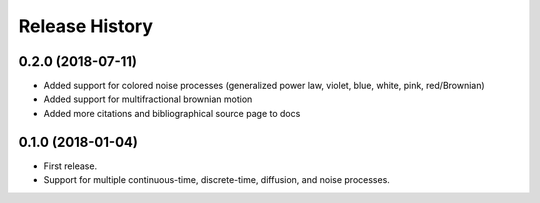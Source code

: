 Release History
---------------

0.2.0 (2018-07-11)
~~~~~~~~~~~~~~~~~~

* Added support for colored noise processes (generalized power law, violet, blue, white, pink, red/Brownian)
* Added support for multifractional brownian motion
* Added more citations and bibliographical source page to docs

0.1.0 (2018-01-04)
~~~~~~~~~~~~~~~~~~

* First release.
* Support for multiple continuous-time, discrete-time, diffusion, and noise
  processes.
